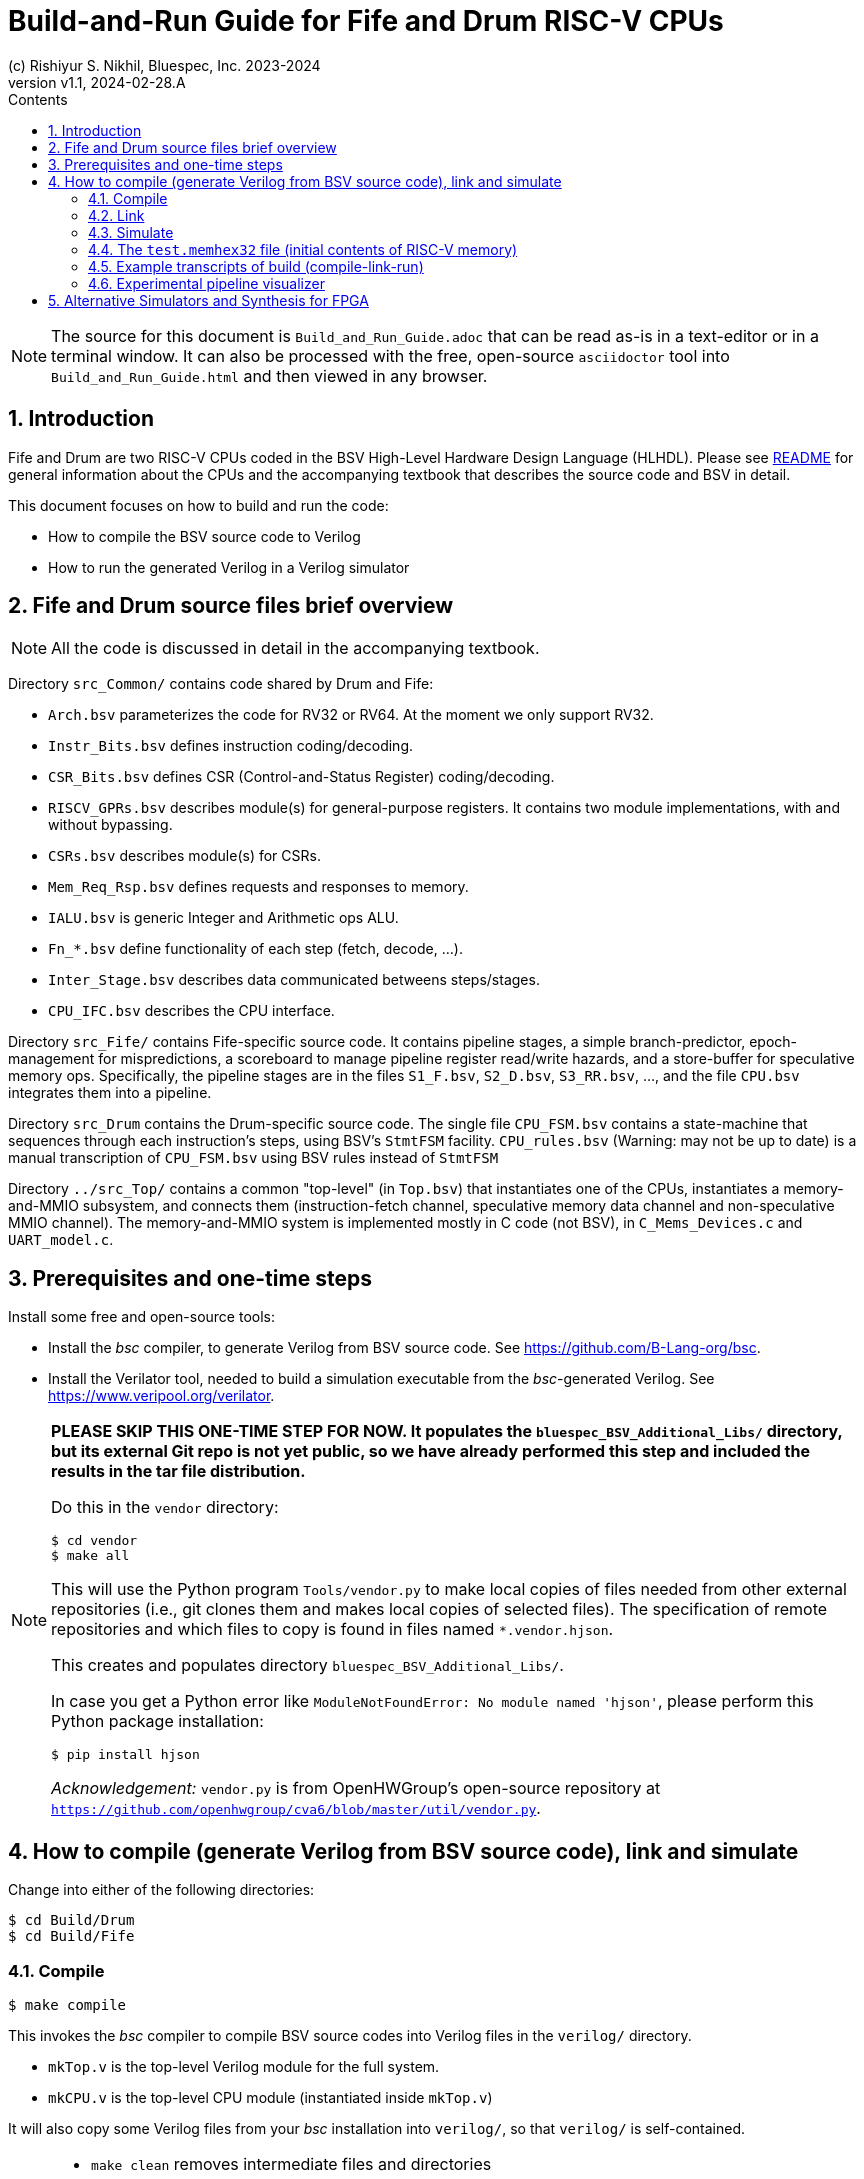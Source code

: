 = Build-and-Run Guide for Fife and Drum RISC-V CPUs
(c) Rishiyur S. Nikhil, Bluespec, Inc. 2023-2024
:revnumber: v1.1
:revdate: 2024-02-28.A
:sectnums:
:THIS_FILE: Build_and_Run_Guide
:toc:
:toclevels: 3
:toc-title: Contents
:keywords: Bluespec, B-Lang, BSV, BH, RISC-V, Pipelined CPU, HDL, HLHDL, High Level Hardware Design Language, Fife, Drum

// ****************************************************************

[NOTE]
====
The source for this document is `{THIS_FILE}.adoc` that can be read
as-is in a text-editor or in a terminal window.  It can also be
processed with the free, open-source `asciidoctor` tool into
`{THIS_FILE}.html` and then viewed in any browser.
====

// ****************************************************************

== Introduction

Fife and Drum are two RISC-V CPUs coded in the BSV High-Level Hardware
Design Language (HLHDL).  Please see link:../README.html[README] for
general information about the CPUs and the accompanying textbook that
describes the source code and BSV in detail.

This document focuses on how to build and run the code:

* How to compile the BSV source code to Verilog
* How to run the generated Verilog in a Verilog simulator

// ****************************************************************

== Fife and Drum source files brief overview

NOTE: All the code is discussed in detail in the accompanying textbook.

Directory `src_Common/` contains code shared by Drum and Fife:

* `Arch.bsv` parameterizes the code for RV32 or RV64. At the moment we
  only support RV32.
* `Instr_Bits.bsv` defines instruction coding/decoding.
* `CSR_Bits.bsv` defines CSR (Control-and-Status Register) coding/decoding.
* `RISCV_GPRs.bsv` describes module(s) for general-purpose registers.
  It contains two module implementations, with and without bypassing.
* `CSRs.bsv` describes module(s) for CSRs.
* `Mem_Req_Rsp.bsv` defines requests and responses to memory.
* `IALU.bsv` is generic Integer and Arithmetic ops ALU.
* `Fn_*.bsv` define functionality of each step (fetch, decode, ...).
* `Inter_Stage.bsv` describes data communicated betweens steps/stages.
* `CPU_IFC.bsv` describes the CPU interface.

Directory `src_Fife/` contains Fife-specific source code.  It contains
pipeline stages, a simple branch-predictor, epoch-management for
mispredictions, a scoreboard to manage pipeline register read/write
hazards, and a store-buffer for speculative memory ops.  Specifically,
the pipeline stages are in the files `S1_F.bsv`, `S2_D.bsv`,
`S3_RR.bsv`, ..., and the file `CPU.bsv` integrates them into a
pipeline.

Directory `src_Drum` contains the Drum-specific source code. The
single file `CPU_FSM.bsv` contains a state-machine that sequences
through each instruction's steps, using BSV's `StmtFSM` facility.
`CPU_rules.bsv` (Warning: may not be up to date) is a manual
transcription of `CPU_FSM.bsv` using BSV rules instead of `StmtFSM`

Directory `../src_Top/` contains a common "top-level" (in `Top.bsv`)
that instantiates one of the CPUs, instantiates a memory-and-MMIO
subsystem, and connects them (instruction-fetch channel, speculative
memory data channel and non-speculative MMIO channel).  The
memory-and-MMIO system is implemented mostly in C code (not BSV), in
`C_Mems_Devices.c` and `UART_model.c`.

// ****************************************************************

== Prerequisites and one-time steps

Install some free and open-source tools:

* Install the _bsc_ compiler, to generate Verilog from BSV source
  code.  See https://github.com/B-Lang-org/bsc[].

* Install the Verilator tool, needed to build a simulation executable
  from the _bsc_-generated Verilog.  See
  https://www.veripool.org/verilator[].

[NOTE]
====

*PLEASE SKIP THIS ONE-TIME STEP FOR NOW.  It populates the
`bluespec_BSV_Additional_Libs/` directory, but its external Git repo
is not yet public, so we have already performed this step and included
the results in the tar file distribution.*

Do this in the `vendor` directory:
----
$ cd vendor
$ make all
----

This will use the Python program `Tools/vendor.py` to make local
copies of files needed from other external repositories (i.e., git
clones them and makes local copies of selected files).  The
specification of remote repositories and which files to copy is found
in files named `*.vendor.hjson`.

This creates and populates directory `bluespec_BSV_Additional_Libs/`.

In case you get a Python error like `ModuleNotFoundError: No module
named 'hjson'`, please perform this Python package installation:
----
$ pip install hjson
----

_Acknowledgement:_ `vendor.py` is from OpenHWGroup's open-source
repository at
`https://github.com/openhwgroup/cva6/blob/master/util/vendor.py`.

====

// ****************************************************************

== How to compile (generate Verilog from BSV source code), link and simulate

Change into either of the following directories:

----
$ cd Build/Drum
$ cd Build/Fife
----

// ================================================================
=== Compile

----
$ make compile
----

This invokes the _bsc_ compiler to compile BSV source codes into
Verilog files in the `verilog/` directory.

* `mkTop.v` is the top-level Verilog module for the full system.
* `mkCPU.v` is the top-level CPU module (instantiated inside `mkTop.v`)

It will also copy some Verilog files from your _bsc_ installation into
`verilog/`, so that `verilog/` is self-contained.

[NOTE]
====
* `make clean` removes intermediate files and directories
* `make full_clean` also removes the `verilog/` directory, log files, etc.
====

// ================================================================
=== Link

Here we describe building and running a Verilator simulation
executable.  (See section below on using alternative simulators,
synthesizing for FPGA etc.)  In either the `Build/Drum/` or
`Build/Fife/` directories:

----
$ make link
----

This invokes the Verilator tool and builds a simulation executable,
`exe_Drum_RV32_Verilator` and `exe_Fife_RV32_Verilator`, respectively.

// ================================================================
=== Simulate

----
$ make run
----

This runs the executable, which first loads a file `test.memhex32` for
the initial contents of RISC-V memory, and then runs the loaded RISC-V
program.  During the run, it outputs the text file `log.txt` with a
log of steps in each instruction.

Execution never stops: please type `^C` to halt the simulation.

The `Build/Drum` and `Build/Fife` directories have symbolic links from
`test.memhex32` to
`Tools/Hello_World_Example_Code/hello.RV32.bare.memhex32` so it can be
run out-of-the-box.  Please replace `test.memhex32` to run other
RISC-V programs.

WARNING: `log.txt` can be large, depending on how long you run the
         simulation.  In the near future we will likely switch off
         logging by default; you will have to request it explicitly to
         obtain a log.

// ================================================================
=== The `test.memhex32` file (initial contents of RISC-V memory)

A `.memhex32` file is a Verilog hex memory file where each entry
represents a 32-bit word (i.e., addresses increment by 4 from one
entry to the next).

For Drum and Fife the file should contain RV32I RISC_V code starting
at address `0x8000_0000`.

The directory `Tools/Hello_World_Example_Code/` contains one such
code, for the classical C "Hello World!" program:

* `hello.c`: Programs source code

* `hello.RV32.bare.elf`, `hello.RV32.bare.map` and
  `hello.RV32.bare.objdump`: these are standard outputs from running
  `hello.c` through the RISC-V _gcc_ C compiler and linking it with
  some startup code (not included here).

* `hello.RV32.bare.memhex32`: this is the output of running
  `hello.RV32.bare.elf` through the
  `Tools/Elf_to_Memhex32/Elf_to_Memhex32.c` tool.

The `Build/Drum` and `Build/Fife` directories have symbolic links from
`test.memhex32` to `hello.RV32.bare.memhex32` so it can be run
out-of-the-box.

The directory `Tools/Hello_World_Example_Code/` contains an example
code, for the classical C "Hello World!" program:

* `hello.c`: Programs source code

* `hello.RV32.bare.elf`, `hello.RV32.bare.map` and
  `hello.RV32.bare.objdump`: these are standard outputs from running
  `hello.c` through the RISC-V _gcc_ C compiler and linking it with
  some startup code (not included here).

* `hello.RV32.bare.memhex32`: this is the output of running
  `hello.RV32.bare.elf` through the
  `Tools/Elf_to_Memhex32/Elf_to_Memhex32.c` tool and is
  the file loaded by Drum and Fife simulation into RISC-V memory.

A second example is in directory `Tools/rv32ui-p-add_Example_Code/`:

* The source code is from the repository for standard RISC-V ISA
  tests: `https://github.com/riscv-software-src/riscv-tests`.
  Specifically this is the `rv32ui/add.S` test.

* `rv32ui-p-add` is the ELF file produced by compiling the test with
  `riscv-gcc` for architecture RV32I, and then linking it with a
  startup script (not provided here).  `rv32ui-p-add.dump` is the
  associated objdump file, also produced by `riscv-gcc`.

* `rv32ui-p-add.memhex32` is the output of running the ELF file
  through the `Tools/Elf_to_Memhex32/Elf_to_Memhex32.c` tool, and is
  the file loaded by Drum and Fife simulation into RISC-V memory.

// ================================================================
=== Example transcripts of build (compile-link-run)

In case you run into into issues, the files
`Build/{Drum,Fife}/transcript_build.txt` show transcripts of expected
terminal output during compile, link and run.

// ================================================================
=== Experimental pipeline visualizer

WARNING: This tool is still being developed and is likely to be flaky.

In `Build/Drum` and `Build/Fife` the following command:

----
$ make show
----

uses the Python tool in `Tools/Log_to_CSV` to process `log.txt` into
`log.txt.csv` which is a standard "Comma-Separated Values" file
recognized by most spreadsheet programs such as Microsoft Excel, Apple
Numbers and OpenOffice Calc.  When loaded into the spreadsheet
program, it will show a visualization of the pipeline.  The vertical
axis represents sequential instruction numbers (including
mispredictions), and the horizontal axis represents time (clock
ticks).

The following is screenshot of the display for the first 16
instructions of "Hello World!":

image::Pipeline_Viz_Hello.png[align="center", width=1000]

Reading each line from left-to-right we can see the steps/stages for
each instrution (Fetch, Decode, RegisterRead, EXecute, Retire,
Writeback, ...) at each clock tick.

The "RR.S" annotations indicate pipeline stalls during register-reads
due to register read/write hazards managed by the scoreboard.

The "Fredir" at the end of instruction 15 (BNE) shows a redirection of
the Fetch unit due to the Branch being taken.  The "RET.discard" at
the end of instruction 16 (JAL) shows it being discarded due to
misprediction (fall-through from BNE when BNE was taken).

[NOTE]
====
* The Python program is an early draft (flaky, inefficient) and will be improved.
* The Python program can select a restricted range of instructions,
  instead of the full `log.txt`.
====

// ****************************************************************
== Alternative Simulators and Synthesis for FPGA

There are other options to build-and-run but we do not describe them here.

* The Verilog produced by `make compile` in the
`Build/{Drum,Fife}/verilog/` directories can be run in any Verilog
simulator, such as Icarus Verilog (iverilog), commercial simulators
from Xilinx/Synopsys/Siemens/Cadence, etc.
+
You will have to instantiate `mkTop.v` and provide it with a clock
and a reset signal.
+
The generated Verilog uses `import "DPI-C"` to link-in the C files
`src_Top/C_Mems_Devices.c` and `UART_model.c`
+
`mkTop.v` merely instantiates `mkCPU.v` and connects it to the
`C_Mems_Devices.c` You can replace `mkTop.v` to instantiate
`mkCPU.v` and connect it to your own memory system.

* The _bsc_ compiler can generate a standalone ("Bluesim") simulation
  executable (no need for a Verilog simulator).  Please see the _bsc_
  User Guide for details on how to do this.

* The Verilog produced by `make compile` in the `verilog/` directory
  is ready for processing through FPGA or ASIC synthesis tools.  You
  will have to instantiate `mkCPU.v` and connect it to your memory
  system, devices etc.

// ****************************************************************
